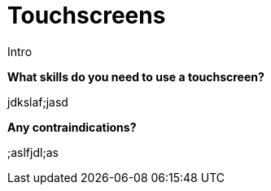 = Touchscreens

Intro

*What skills do you need to use a touchscreen?*

jdkslaf;jasd

*Any contraindications?*

;aslfjdl;as